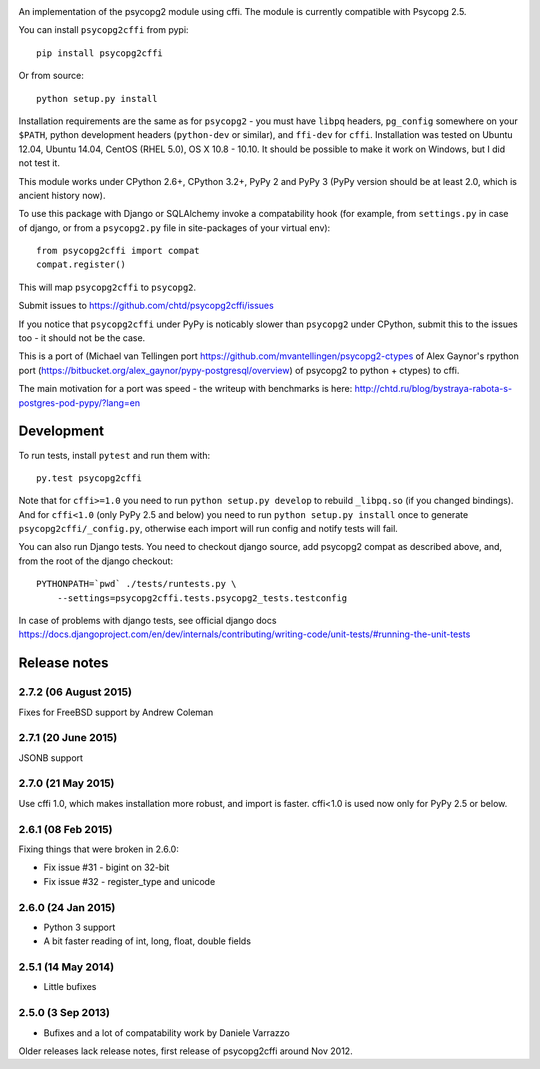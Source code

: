 .. image:: https://travis-ci.org/chtd/psycopg2cffi.svg?branch=master
    :target: https://travis-ci.org/chtd/psycopg2cffi

An implementation of the psycopg2 module using cffi.
The module is currently compatible with Psycopg 2.5.

You can  install ``psycopg2cffi`` from pypi::

    pip install psycopg2cffi

Or from source::

    python setup.py install

Installation requirements are the same as for ``psycopg2`` - you must
have ``libpq`` headers, ``pg_config`` somewhere on your ``$PATH``,
python development headers (``python-dev`` or similar), and ``ffi-dev``
for ``cffi``.
Installation was tested on Ubuntu 12.04, Ubuntu 14.04, CentOS (RHEL 5.0),
OS X 10.8 - 10.10.
It should be possible to make it work on Windows, but I did not test it.

This module works under CPython 2.6+, CPython 3.2+, PyPy 2 and PyPy 3
(PyPy version should be at least 2.0, which is ancient history now).

To use this package with Django or SQLAlchemy invoke a compatability
hook (for example, from ``settings.py`` in case of django, or
from a ``psycopg2.py`` file in site-packages of your virtual env)::

    from psycopg2cffi import compat
    compat.register()

This will map ``psycopg2cffi`` to ``psycopg2``.

Submit issues to https://github.com/chtd/psycopg2cffi/issues

If you notice that ``psycopg2cffi`` under PyPy is noticably slower than
``psycopg2`` under CPython, submit this to the issues too - it should
not be the case.

This is a port of (Michael van Tellingen port
https://github.com/mvantellingen/psycopg2-ctypes
of Alex Gaynor's rpython port
(https://bitbucket.org/alex_gaynor/pypy-postgresql/overview) of psycopg2 to
python + ctypes) to cffi.

The main motivation for a port was speed - the writeup with benchmarks
is here: http://chtd.ru/blog/bystraya-rabota-s-postgres-pod-pypy/?lang=en

Development
-----------

To run tests, install ``pytest`` and run them with::

    py.test psycopg2cffi

Note that for ``cffi>=1.0`` you need to run ``python setup.py develop``
to rebuild ``_libpq.so`` (if you changed bindings).
And for ``cffi<1.0`` (only PyPy 2.5 and below) you need to run
``python setup.py install`` once to generate ``psycopg2cffi/_config.py``,
otherwise each import will run config and notify tests will fail.

You can also run Django tests. You need to checkout django source, add
psycopg2 compat as described above, and, from the root of the django checkout::

    PYTHONPATH=`pwd` ./tests/runtests.py \
        --settings=psycopg2cffi.tests.psycopg2_tests.testconfig

In case of problems with django tests, see official django docs
https://docs.djangoproject.com/en/dev/internals/contributing/writing-code/unit-tests/#running-the-unit-tests

Release notes
-------------

2.7.2 (06 August 2015)
++++++++++++++++++++++

Fixes for FreeBSD support by Andrew Coleman


2.7.1 (20 June 2015)
++++++++++++++++++++

JSONB support


2.7.0 (21 May 2015)
+++++++++++++++++++

Use cffi 1.0, which makes installation more robust, and import is faster.
cffi<1.0 is used now only for PyPy 2.5 or below.


2.6.1 (08 Feb 2015)
+++++++++++++++++++

Fixing things that were broken in 2.6.0:

- Fix issue #31 - bigint on 32-bit
- Fix issue #32 - register_type and unicode


2.6.0 (24 Jan 2015)
+++++++++++++++++++

- Python 3 support
- A bit faster reading of int, long, float, double fields

2.5.1 (14 May 2014)
+++++++++++++++++++

- Little bufixes

2.5.0 (3 Sep 2013)
+++++++++++++++++++

- Bufixes and a lot of compatability work by Daniele Varrazzo


Older releases lack release notes, first release of psycopg2cffi around Nov 2012.

